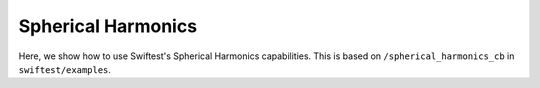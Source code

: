 ###################
Spherical Harmonics
###################

Here, we show how to use Swiftest's Spherical Harmonics capabilities. 
This is based on ``/spherical_harmonics_cb`` in ``swiftest/examples``.



.. .. toctree::
..    :maxdepth: 2
..    :hidden: